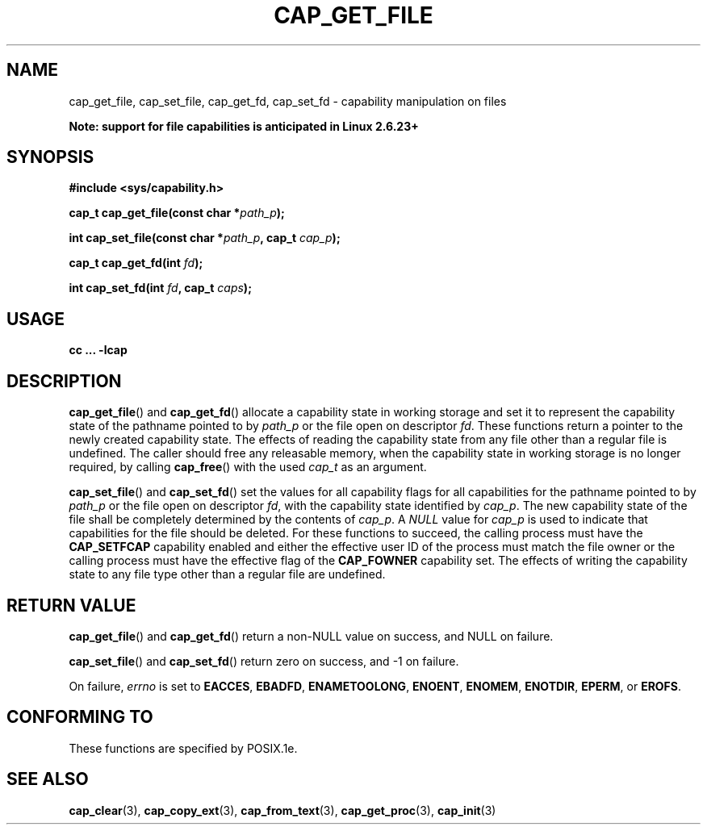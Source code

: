 .\"
.\" $Id: cap_get_file.3,v 1.1.1.1 1999/04/17 22:16:31 morgan Exp $
.\" written by Andrew Main <zefram@dcs.warwick.ac.uk>
.\"
.TH CAP_GET_FILE 3 "17th May 1998" "" "Linux Programmer's Manual"
.SH NAME
cap_get_file, cap_set_file, cap_get_fd, cap_set_fd \- capability manipulation on files
.sp
.B "    Note: support for file capabilities is anticipated in Linux 2.6.23+"
.SH SYNOPSIS
.B
.sp
.B #include <sys/capability.h>
.sp
.BI "cap_t cap_get_file(const char *" path_p );
.sp
.BI "int cap_set_file(const char *" path_p ", cap_t " cap_p );
.sp
.BI "cap_t cap_get_fd(int " fd );
.sp
.BI "int cap_set_fd(int " fd ", cap_t " caps );
.SH USAGE
.br
.B cc ... -lcap
.SH DESCRIPTION
.BR cap_get_file ()
and
.BR cap_get_fd ()
allocate a capability state in working storage and set it to represent the
capability state of the pathname pointed to by
.I path_p
or the file open on descriptor
.IR fd .
These functions return a pointer to the newly created capability
state.  The effects of reading the capability state from any file
other than a regular file is undefined.  The caller should free any
releasable memory, when the capability state in working storage is no
longer required, by calling
.BR cap_free ()
with the used
.I cap_t
as an argument.
.PP
.BR cap_set_file ()
and
.BR cap_set_fd ()
set the values for all capability flags for all capabilities for the pathname
pointed to by
.I path_p
or the file open on descriptor
.IR fd ,
with the capability state identified by
.IR cap_p .
The new capability state of the file shall be completely determined by the
contents of
.IR cap_p .
A
.IR NULL
value for
.IR cap_p
is used to indicate that capabilities for the file should be deleted.
For these functions to succeed, the calling process must have the
.B CAP_SETFCAP
capability enabled and either the effective user ID of the process must match
the file owner or the calling process must have the effective flag of the
.B CAP_FOWNER
capability set.  The effects of writing the capability state to any file
type other than a regular file are undefined.
.SH "RETURN VALUE"
.BR cap_get_file ()
and
.BR cap_get_fd ()
return a non-NULL value on success, and NULL on failure.
.PP
.BR cap_set_file ()
and
.BR cap_set_fd ()
return zero on success, and \-1 on failure.
.PP
On failure,
.I errno
is set to
.BR EACCES ,
.BR EBADFD ,
.BR ENAMETOOLONG ,
.BR ENOENT ,
.BR ENOMEM ,
.BR ENOTDIR ,
.BR EPERM ,
or
.BR EROFS .
.SH "CONFORMING TO"
These functions are specified by POSIX.1e.
.SH "SEE ALSO"
.BR cap_clear (3),
.BR cap_copy_ext (3),
.BR cap_from_text (3),
.BR cap_get_proc (3),
.BR cap_init (3)
